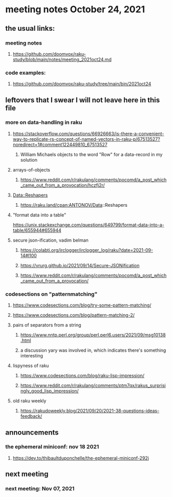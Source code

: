 * meeting notes October 24, 2021                                      
** the usual links:
*** meeting notes
**** https://github.com/doomvox/raku-study/blob/main/notes/meeting_2021oct24.md
*** code examples:
**** https://github.com/doomvox/raku-study/tree/main/bin/2021oct24
** leftovers that I swear I will not leave here in this file
*** more on data-handling in raku

**** https://stackoverflow.com/questions/66926663/is-there-a-convenient-way-to-replicate-rs-concept-of-named-vectors-in-raku-p/67513527?noredirect=1#comment122449810_67513527
***** William Michaels objects to the word "Row" for a data-record in my solution
**** arrays-of-objects
***** https://www.reddit.com/r/rakulang/comments/pocomd/a_post_which_came_out_from_a_provocation/hczfj2r/
**** Data::Reshapers
***** https://raku.land/cpan:ANTONOV/Data::Reshapers
**** "format data into a table"
https://unix.stackexchange.com/questions/649799/format-data-into-a-table/655944#655944

**** secure json-ification, vadim belman
***** https://colabti.org/irclogger/irclogger_log/raku?date=2021-09-14#l100
***** https://vrurg.github.io/2021/09/14/Secure-JSONification
***** https://www.reddit.com/r/rakulang/comments/pocomd/a_post_which_came_out_from_a_provocation/

*** codesections on "patternmatching" 
**** https://www.codesections.com/blog/try-some-pattern-matching/
**** https://www.codesections.com/blog/pattern-matching-2/

**** pairs of separators from a string
***** https://www.nntp.perl.org/group/perl.perl6.users/2021/09/msg10138.html
***** a discussion yary was involved in, which indicates there's something interesting

**** lispyness of raku
***** https://www.codesections.com/blog/raku-lisp-impression/
***** https://www.reddit.com/r/rakulang/comments/ptm7qx/rakus_surprisingly_good_lisp_impression/

**** old raku weekly
***** https://rakudoweekly.blog/2021/09/20/2021-38-questions-ideas-feedback/

** announcements
*** the ephemeral miniconf: nov 18 2021
**** https://dev.to/thibaultduponchelle/the-ephemeral-miniconf-292j
** next meeting
*** next meeting: Nov 07, 2021
